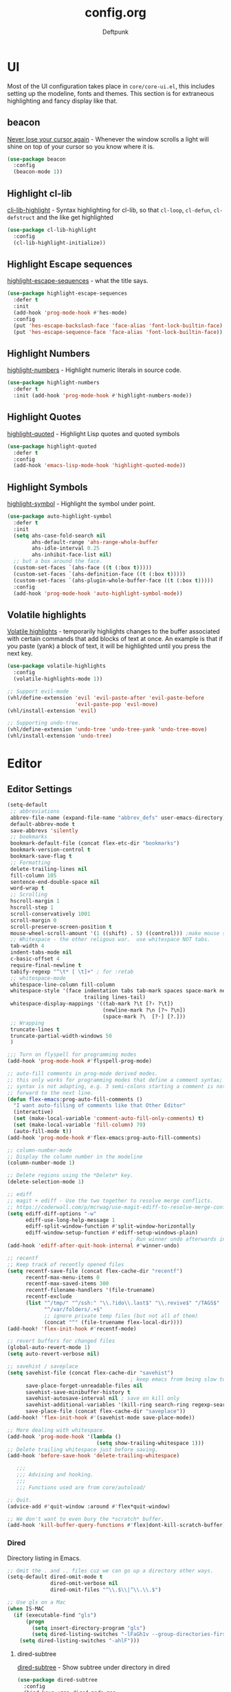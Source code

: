 #+TITLE: config.org
#+AUTHOR: Deftpunk
#+STARTUP: content
#+OPTIONS: toc:4 :num:nil ^:nil
* UI

Most of the UI configuration takes place in =core/core-ui.el=, this includes setting up the
modeline, fonts and themes.  This section is for extraneous highlighting and fancy display
like that.

** beacon

[[https://github.com/Malabarba/beacon][Never lose your cursor again]] - Whenever the window scrolls a light will shine
on top of your cursor so you know where it is.

#+begin_src emacs-lisp :name beacon
  (use-package beacon
    :config
    (beacon-mode 1))
#+end_src

** Highlight cl-lib

[[https://github.com/skeeto/cl-lib-highlight][cli-lib-highlight]] - Syntax highlighting for cl-lib, so that =cl-loop=,
=cl-defun=, =cl-defstruct= and the like get highlighted

#+BEGIN_SRC emacs-lisp :name cl-lib-highlight
  (use-package cl-lib-highlight
    :config
    (cl-lib-highlight-initialize))
#+END_SRC

** Highlight Escape sequences

[[https://github.com/dgutov/highlight-escape-sequences/blob/master/highlight-escape-sequences.el][highlight-escape-sequences]] - what the title says.

#+begin_src emacs-lisp :name highlight-escape
  (use-package highlight-escape-sequences
    :defer t
    :init
    (add-hook 'prog-mode-hook #'hes-mode)
    :config
    (put 'hes-escape-backslash-face 'face-alias 'font-lock-builtin-face)
    (put 'hes-escape-sequence-face 'face-alias 'font-lock-builtin-face))
#+end_src

** Highlight Numbers

[[https://github.com/Fanael/highlight-numbers][highlight-numbers]] - Highlight numeric literals in source code.

#+begin_src emacs-lisp :name highlight-numbers
  (use-package highlight-numbers
    :defer t
    :init (add-hook 'prog-mode-hook #'highlight-numbers-mode))
#+end_src

** Highlight Quotes

[[https://github.com/Fanael/highlight-quoted][highlight-quoted]] - Highlight Lisp quotes and quoted symbols

#+begin_src emacs-lisp :name highlight-quoted
  (use-package highlight-quoted
    :defer t
    :config
    (add-hook 'emacs-lisp-mode-hook 'highlight-quoted-mode))
#+end_src

** Highlight Symbols

[[https://github.com/gennad/auto-highlight-symbol][highlight-symbol]] - Highlight the symbol under point.

#+begin_src emacs-lisp :name highlight-symbol
    (use-package auto-highlight-symbol
      :defer t
      :init
      (setq ahs-case-fold-search nil
            ahs-default-range 'ahs-range-whole-buffer
            ahs-idle-interval 0.25
            ahs-inhibit-face-list nil)
      ;; but a box around the face.
      (custom-set-faces `(ahs-face ((t (:box t)))))
      (custom-set-faces `(ahs-definition-face ((t (:box t)))))
      (custom-set-faces `(ahs-plugin-whole-buffer-face ((t (:box t)))))
      :config
      (add-hook 'prog-mode-hook 'auto-highlight-symbol-mode))
#+end_src

** Volatile highlights

[[https://www.emacswiki.org/emacs/VolatileHighlights][Volatile highlights]] - temporarily highlights changes to the buffer associated with certain commands that
add blocks of text at once. An example is that if you paste (yank) a block of text, it will be
highlighted until you press the next key.

#+begin_src emacs-lisp :naame volatile-highlights
  (use-package volatile-highlights
    :config
    (volatile-highlights-mode 1))

  ;; Support evil-mode
  (vhl/define-extension 'evil 'evil-paste-after 'evil-paste-before
                        'evil-paste-pop 'evil-move)
  (vhl/install-extension 'evil)

  ;; Supporting undo-tree.
  (vhl/define-extension 'undo-tree 'undo-tree-yank 'undo-tree-move)
  (vhl/install-extension 'undo-tree)
#+end_src

* Editor
** Editor Settings

#+BEGIN_SRC emacs-lisp :name EditorSettings
  (setq-default
   ;; abbreviations
   abbrev-file-name (expand-file-name "abbrev_defs" user-emacs-directory)
   default-abbrev-mode t
   save-abbrevs 'silently
   ;; bookmarks
   bookmark-default-file (concat flex-etc-dir "bookmarks")
   bookmark-version-control t
   bookmark-save-flag t
   ;; Formatting
   delete-trailing-lines nil
   fill-column 105
   sentence-end-double-space nil
   word-wrap t
   ;; Scrolling
   hscroll-margin 1
   hscroll-step 1
   scroll-conservatively 1001
   scroll-margin 0
   scroll-preserve-screen-position t
   mouse-wheel-scroll-amount '(1 ((shift) . 5) ((control))) ;make mouse scrolling smooth
   ;; Whitespace - the other religous war.  use whitespace NOT tabs.
   tab-width 4
   indent-tabs-mode nil
   c-basic-offset 4
   require-final-newline t
   tabify-regexp "^\t* [ \t]+" ; for :retab
   ;; whitespace-mode
   whitespace-line-column fill-column
   whitespace-style '(face indentation tabs tab-mark spaces space-mark newline newline-mark
                           trailing lines-tail)
   whitespace-display-mappings '((tab-mark ?\t [?› ?\t])
                                 (newline-mark ?\n [?¬ ?\n])
                                 (space-mark ?\  [?·] [?.]))
   ;; Wrapping
   truncate-lines t
   truncate-partial-width-windows 50
   )

  ;;; Turn on flyspell for programming modes
  (add-hook 'prog-mode-hook #'flyspell-prog-mode)

  ;; auto-fill comments in prog-mode derived modes.
  ;; this only works for programming modes that define a comment syntax; the
  ;; syntax is not adapting, e.g. 3 semi-colons starting a comment is not carried
  ;; forward to the next line.
  (defun flex-emacs:prog-auto-fill-comments ()
    "I want auto-filling of comments like that Other Editor"
    (interactive)
    (set (make-local-variable 'comment-auto-fill-only-comments) t)
    (set (make-local-variable 'fill-column) 79)
    (auto-fill-mode t))
  (add-hook 'prog-mode-hook #'flex-emacs:prog-auto-fill-comments)

  ;; column-number-mode
  ;; Display the column number in the modeline
  (column-number-mode 1)

  ;; Delete regions using the *Delete* key.
  (delete-selection-mode 1)

  ;; ediff
  ;; magit + ediff - Use the two together to resolve merge conflicts.
  ;; https://coderwall.com/p/mcrwag/use-magit-ediff-to-resolve-merge-conflicts
  (setq ediff-diff-options "-w"
        ediff-use-long-help-message 1
        ediff-split-window-function #'split-window-horizontally
        ediff-window-setup-function #'ediff-setup-windows-plain)
                                          ; Run winner undo afterwards in an attempt to get back to some "sane" window layout.
  (add-hook 'ediff-after-quit-hook-internal #'winner-undo)

  ;; recentf
  ;; Keep track of recently opened files
  (setq recentf-save-file (concat flex-cache-dir "recentf")
        recentf-max-menu-items 0
        recentf-max-saved-items 300
        recentf-filename-handlers '(file-truename)
        recentf-exclude
        (list "^/tmp/" "^/ssh:" "\\.?ido\\.last$" "\\.revive$" "/TAGS$"
              "^/var/folders/.+$"
              ;; ignore private temp files (but not all of them)
              (concat "^" (file-truename flex-local-dir))))
  (add-hook! 'flex-init-hook #'recentf-mode)

  ;; revert buffers for changed files
  (global-auto-revert-mode 1)
  (setq auto-revert-verbose nil)

  ;; savehist / saveplace
  (setq savehist-file (concat flex-cache-dir "savehist")
                                          ; keep emacs from being slow to exit after enabling saveplace.
        save-place-forget-unreadable-files nil
        savehist-save-minibuffer-history t
        savehist-autosave-interval nil ; save on kill only
        savehist-additional-variables '(kill-ring search-ring regexp-search-ring)
        save-place-file (concat flex-cache-dir "saveplace"))
  (add-hook! 'flex-init-hook #'(savehist-mode save-place-mode))

  ;; More dealing with whitespace.
  (add-hook 'prog-mode-hook '(lambda ()
                               (setq show-trailing-whitespace 1)))
  ;; Delete trailing whitespace just before saving.
  (add-hook 'before-save-hook 'delete-trailing-whitespace)

     ;;;
     ;;; Advising and hooking.
     ;;;
     ;;; Functions used are from core/autoload/

  ;; Quit.
  (advice-add #'quit-window :around #'flex*quit-window)

  ;; We don't want to even bury the *scratch* buffer.
  (add-hook 'kill-buffer-query-functions #'flex|dont-kill-scratch-buffer)

#+END_SRC

*** Dired

Directory listing in Emacs.

#+begin_src emacs-lisp :name Dired
  ;; Omit the . and .. files cuz we can go up a directory other ways.
  (setq-default dired-omit-mode t
                dired-omit-verbose nil
                dired-omit-files "^\\.$\\|^\\.\\.$")

  ;; Use gls on a Mac
  (when IS-MAC
    (if (executable-find "gls")
        (progn
          (setq insert-directory-program "gls")
          (setq dired-listing-switches "-lFaGh1v --group-directories-first"))
      (setq dired-listing-switches "-ahlF")))
#+end_src

**** dired-subtree

[[https://github.com/Fuco1/dired-hacks#dired-subtree][dired-subtree]] - Show subtree under directory in dired

#+begin_src emacs-lisp :name dired-subtree
(use-package dired-subtree
  :config
  (bind-keys :map dired-mode-map
             ("i" . dired-subtree-insert)
             (";" . dired-subtree-remove)))
#+end_src

**** WDired

Writeable Dired - Edit a Dired buffer just like any other bother using a binding.

Mastering Emacs has a good article on its configuration and usage - [[https://masteringemacs.org/article/wdired-editable-dired-buffers][WDired]]

#+begin_src emacs-lisp :name wdired
  (use-package wdired
    :init
    (setq wdired-allow-to-change-permissions t
          wdired-use-interactive-rename t
          wdired-confirm-overwrite t
          wdired-use-dired-vertical-movement t))
#+end_src

**** peep-dired

[[https://github.com/asok/peep-dired][peep-dired]] - Preview files from dired.

#+begin_src emacs-lisp :name peep-dired
  (use-package peep-dired
    :ensure t
    :defer t
    :bind (:map dired-mode-map
                ("P" . peep-dired))
    :init
    (setq peep-dired-cleanup-on-disable t
          peep-dired-cleanup-eagerly t
          peep-dired-enable-on-directories t
          peep-dired-ignored-extensions '("mkv" "iso" "mp4" "pyc")))
#+end_src

*** Shells & Terminals

    Another possible fix for term/zsh problems if they occur - https://stackoverflow.com/questions/8918910/weird-character-zsh-in-emacs-terminal
    Found a fix for the term+zsh problem - https://www.reddit.com/r/emacs/comments/5p3njk/help_terminal_zsh_control_characters_in_prompt/

#+BEGIN_SRC emacs-lisp :name terminals
  (use-package ansi-color
    :commands ansi-color-for-comint-mode-on
    :init
    (progn
      (setq comint-scroll-to-bottom-on-input t
            comint-scroll-to-bottom-on-output t
            comint-scroll-show-maximum-output t
            comint-completion-autolist t
            comint-input-ignoredups t
            comint-completion-addsuffix t
            comint-promp-read-only nil
            comint-completion-recexact nil
            comint-buffer-maximum-size 100000
            comint-input-ring-size 5000
            term-default-bg-color "#080808"
            term-default-fg-color "#00ff00"
            comint-get-old-input (lambda () "")))
    :config
    (progn
      (add-hook 'term-mode-hook
            #'(lambda ()
            (yas-minor-mode -1)  ; interferes w/ Tab
            ;(autopair-mode -1)   ; interferes w/ Return
            (setq term-mode-buffer-maximum-size 10000
              show-trailing-whitespace nil)))

      (use-package multi-term
        :ensure multi-term
        :init
        (progn
      (add-hook 'term-mode-hook
            (lambda ()
              (yas-minor-mode -1)
              ;(autopair-mode -1)
              (setq term-buffer-maximum-size 10000
                show-trailing-whitespace nil)))
      (setq multi-term-program "/bin/bash"
            multi-term-switch-after-close nil
            term-bind-key-alist '(("C-c C-c" . term-interrupt-subjob)
                      ("M-p" . previous-line)
                      ("M-n" . next-line)
                      ("C-s" . isearch-forward)
                      ("C-r" . term-send-reverse-search-history)
                      ("C-m" . term-send-raw)
                      ("M-f" . term-send-forward-word)
                      ("M-b" . term-send-backward-word)
                      ("M-o" . term-send-backspace)
                      ([backspace] . term-send-backspace)
                      ("<RETURN>" . term-send-raw)
                      ([del] . term-send-del)
                      ("C-d" . term-send-eof)
                      ([home] . term-send-home)
                      ("C-a" . term-send-home)
                      ([end] . term-send-end)
                      ("C-e" . term-send-end)
                      ("M-h" . windmove-left)
                      ("M-j" . windmove-down)
                      ("M-k" . windmove-up)
                      ("M-l" . windmove-right)
                      ("M-x" . execute-extended-command)
                      ("C-p" . term-send-up)
                      ("C-n" . term-send-down)
                      ("M-M" . term-send-forward-kill-word)
                      ("C-w" . term-send-backward-kill-word)
                      ("M-r" . term-send-reverse-search-history)
                      ("M-," . term-send-input)
                      ("M-." . comint-dynamic-complete)))))))
#+END_SRC

** Editor Modes

Things from the intertubes that improve upon Emacs the editor, e.g. completion, navigation, etc.

*** ace-link

[[https://github.com/abo-abo/ace-link][ace-link]] - Select a link to jump to in Info, help, woman, org or eww modes

#+begin_src emacs-lisp :name ace-link
  (use-package ace-link
    :commands (ace-link-help ace-link-org ace-link-setup-default)
    :init (ace-link-setup-default))
#+end_src

*** ace-window

[[https://github.com/abo-abo/ace-window][ace-window]] - Selecting a window to switch to

#+begin_src emacs-lisp :name ace-window
(use-package ace-window
  :config
  (setq aw-keys '(?a ?s ?d ?f ?j ?k ?l)
	aw-leading-char-style 'path)
  (set-face-attribute 'aw-leading-char-face nil :height 3.0))
#+end_src

*** aggressive-indent-mode

[[https://github.com/Malabarba/aggressive-indent-mode][aggressive-indent-mode]] - keep your code nicely aligned while you type.

#+begin_src emacs-lisp :name aggressive-indent-mode
    (use-package aggressive-indent
      :config
      (add-hook! 'prog-mode-hook #'aggressive-indent-mode))
#+end_src

*** bookmarks+

#+begin_src emacs-lisp :name bookmarks
  (use-package bookmark+
    :defer t
    :load-path "emacswikilibs/bookmark-plus/")
#+end_src

*** Counsel, Avy, Ivy, Swiper

[[https://github.com/abo-abo/swiper][avy, ivy, counsel and swiper]] - avy, ivy, counsel and swiper from the great abo-abo,
who also came up with hydra.

- Ivy, a generic completion mechanism for Emacs.
- Counsel, a collection of Ivy-enhanced versions of common Emacs commands.
- Swiper, an Ivy-enhanced alternative to isearch.

Turning on counsel-mode to see remaps of Emacs commands
- https://github.com/abo-abo/swiper#user-content-counsel

#+BEGIN_SRC emacs-lisp :name counsel-swiper
  (use-package avy
    :commands (avy-goto-char-2 avy-goto-line)
    :config
    (setq avy-all-windows nil
          avy-background t))

  (use-package counsel
    :commands counsel-mode
    :bind (:map ivy-minibuffer-map
                ([escape] . minibuffer-keyboard-quit))
    :init
    (setq counsel-rg-base-command
          "rg -i -M 120 --no-heading --line-number --color never %s .")
    :config
    (counsel-mode 1)
  )

  (load "counsel-autoloads" nil nil) ; we really want everything available.

  (use-package swiper
    :commands (swiper)
    :bind (:map ivy-minibuffer-map
                ("C-w" . ivy-backward-kill-word)
                ("C-y" . ivy-yank-word)
                ([escape] . minibuffer-keyboard-quit))
    :init
    (setq ivy-wrap t     ; make ivy-next-line & ivy-previous-line cycle around.
          ivy-height 25  ; make the minibuffer just a little taller.
          ivy-use-virtual-buffers t
          ivy-count-format "%d/%d"
          )
    :config
    (ivy-mode 1))

  (use-package ivy-rich
    :ensure t
    :after (ivy)
    :init
    (setq ivy-rich-path-style 'abbrev
          ivy-virtual-abbreviate 'full)
    :config (ivy-rich-mode 1))
#+END_SRC

*** easy-kill

[[https://github.com/leoliu/easy-kill][easy-kill]] kill or mark things easily

#+BEGIN_SRC emacs-lisp :name easy-kill
(use-package easy-kill
  :defer t)
#+END_SRC

*** expand-region

#+BEGIN_SRC emacs-lisp :name expand-region
(use-package expand-region
  :commands (er/expand-region er/contract-region er/mark-symbol er/mark-word))
#+END_SRC

*** goto-chg

[[https://github.com/emacs-evil/goto-chg][goto-chg]] - Go to the last change in the buffer.

#+begin_src emacs-lisp :name goto-chg
(use-package goto-chg)
#+end_src

*** Helm

#+BEGIN_SRC emacs-lisp :name Helm
(use-package helm
  :commands (helm-mini helm-M-x)
    :bind (:map helm-map
              ([escape] . helm-keyboard-quit))
  :init
  (setq helm-idle-delay                        1.0    ; Update fast sources immediately (doesn't).
        helm-input-idle-delay                  0.01   ; This actually updates things reeeelatively quickly.
        helm-quick-update                      t
        helm-M-x-requires-pattern              nil
        helm-candidate-number-limit            99     ; Setting this above 100 will slow down fuzzy matching
        helm-autoresize-max-height             45     ; Set the max window height to 45% of current frame.
        helm-mode-fuzzy-match                  t      ; Turn on fuzzy matching for buffers, semantic, recentf
        helm-completion-in-region-fuzzy-match  t      ; Completion, imenu, apropos, M-x
        helm-buffer-skip-remote-checking       t      ; Ignore checking if file exists on remote files, ie. Tramp
        helm-tramp-verbose                     6      ; See Tramp messages in helm
        helm-ff-skip-boring-files              t)
  :config
  (load "helm-autoloads" nil t)
  (add-hook 'flex-init-hook #'helm-mode)

  ;; helm is too heavy for find-file-at-point
  (after! helm-mode
    (add-to-list 'helm-completing-read-handlers-alist '(find-file-at-point . nil)))
  )


#+END_SRC

*** Help Mode Helpers

Some packages and utilities to help with Help Mode

# TODO: fix the keybindings in this section.

**** finder

Adds a neat way to look at just the Commentary section - http://irreal.org/blog/?p=6248

#+begin_src emacs-lisp :name finder
  (use-package finder
    :bind (
           :map help-mode-map
           ("C-c" . finder-commentary)
           ("C-l" . find-library)))
#+end_src

**** help+

[[https://www.emacswiki.org/emacs/help+.el][help+]]

The following bindings are made here:

   `C-h u'      `manual-entry'
   `C-h C-a'    `apropos'
   `C-h C-l'    `locate-library'
   `C-h RET'    `help-on-click/key'
   `C-h M-a'    `apropos-documentation'
   `C-h M-o'    `pop-to-help-toggle'
   `C-h C-M-a'  `tags-apropos'
   [mouse-1]    `mouse-help-on-click' (non-mode-line)
   [mouse-1]    `mouse-help-on-mode-line-click' (mode-line)

#+begin_src emacs-lisp :name help-plus
  (use-package help+
    :load-path "emacswikilibs/help-plus/")
#+end_src

**** help-fns

[[https://www.emacswiki.org/emacs/help-fns+.el][help-fns]]

Keys bound here:

   `C-h B'      `describe-buffer'
   `C-h c'      `describe-command'     (replaces `describe-key-briefly')
   `C-h o'      `describe-option'
   `C-h C-c'    `describe-key-briefly' (replaces `C-h c')
   `C-h C-o'    `describe-option-of-type'
   `C-h M-c'    `describe-copying'     (replaces `C-h C-c')
   `C-h M-f'    `describe-file'
   `C-h M-k'    `describe-keymap'
   `C-h M-l'    `find-function-on-key'

#+BEGIN_SRC emacs-lisp :name help-fns
(use-package help-fns+
  :load-path "emacswikilibs/help-fns-plus/")
#+END_SRC

*** hl-todo

[[https://github.com/tarsius/hl-todo][hl-todo]] - Highlight TODO and similar keywords in comments and strings.
By default it is only active in modes that derive from prog-mode.  It is a
dependency for =magit-hl-todos= which toggles in =magit-status=.

#+BEGIN_SRC emacs-lisp :name hl-todo
(use-package hl-todo)
(add-hook 'prog-mode-hook 'hl-todo-mode)
#+END_SRC

*** list-environment

[[https://github.com/dgtized/list-environment.el][list-environment]] - List out the current environment variables.  You can also
modify them in the *Process Environment* buffer.  =M-x list-environment=

#+begin_src emacs-lisp :name list-environment
  (use-package list-environment
    :defer t)
#+end_src

*** move-text

[[https://github.com/emacsfodder/move-text][move-text]] - Move region or current line up or down.

#+BEGIN_SRC emacs-lisp :name move-text
(use-package move-text
  :commands (move-text-up move-text-down))
#+END_SRC

*** neotree

#+BEGIN_SRC emacs-lisp :name neotree
  (use-package neotree)
#+END_SRC

*** Persistent Scratch
[[https://github.com/Fanael/persistent-scratch][
persistent-scratch]] is an Emacs package that preserves the state of scratch buffers across
Emacs sessions by saving the state to and restoring it from a file.

#+begin_src emacs-lisp :name persistent-scratch
(use-package persistent-scratch
  :commands (persistent-scratch-setup-default)
  :init
  ;;(setq initial-major-mode 'emacs-lisp-mode)
  (setq persistent-scratch-save-file (expand-file-name "persistent-scratch" flex-etc-dir))
  :config
  (persistent-scratch-setup-default))
#+end_src

*** Projectile

[[https://github.com/bbatsov/projectile][Projectile]] for sane project management.

#+begin_src emacs-lisp :name Projectile
  (use-package projectile
    :defer t
    :commands (projectile-mode projectile-project-root)
    :init
    ;; Move cache files to .local
    (setq projectile-cache-file (expand-file-name "projectile.cache" flex-cache-dir)
          projectile-known-projects-file (expand-file-name "projectile-bookmarks.eld" flex-cache-dir))
    (add-hook 'after-init-hook 'projectile-mode)
    :config
    (setq projectile-globally-ignored-file-suffixes '("*.pyc"  "*.class"))
    (setq projectile-completion-system 'ivy
          projectile-enable-caching t
          projectile-use-git-grep t
          ;; projectile-indexing-method 'native
          projectile-remember-window-configs t
          projectile-switch-project-action 'projectile-find-file)
    (add-to-list 'projectile-globally-ignored-files ".DS_Store")
    (add-to-list 'projectile-globally-ignored-files "*.i")
    (setq projectile-globally-ignored-directories
          (append projectile-globally-ignored-directories '(".git"
                                                            ".hg"
                                                            ".cache"
                                                            "__pycache__"
                                                            ".mypy_cache"
                                                            "elpa")))
    )
#+end_src

    :defer t
**** counsel-projectile

[[https://github.com/ericdanan/counsel-projectile][counsel-projectile]]

#+BEGIN_SRC emacs-lisp :name counsel-projectile
  (use-package counsel-projectile
    )
#+END_SRC

*** Quickrun

[[https://github.com/syohex/emacs-quickrun][Quickrun]] - Run command quickly. This packages is inspired quickrun.vim

#+begin_src emacs-lisp :name quickrun
  (use-package quickrun
    :commands (quickrun
               quickrun-region
               quickrun-with-arg
               quickrun-shell
               quickrun-compile-only
               quickrun-replace-region))
#+end_src

*** Rainbow Delimiters

[[https://github.com/Fanael/rainbow-delimiters][rainbow-delimiters]] - rainbow parenthesis

#+begin_src emacs-lisp :name rainbow-delimiters
  (use-package rainbow-delimiters
    :config
    (add-hook 'prog-mode-hook #'rainbow-delimiters-mode))
#+end_src

*** Rainbow mode

[[https://julien.danjou.info/projects/emacs-packages][rainbow-mode]] - Show hex codes as their actual color.

#+begin_src emacs-lisp :name rainbow-mode
  (use-package rainbow-mode
    :defer t
    :commands rainbow-turn-on
    :init
    (add-hook 'prog-mode-hook 'rainbow-turn-on)
    :config
    (setq rainbow-x-colors nil))
#+end_src

*** Smartparens

[[https://github.com/Fuco1/smartparens][smartparens]] - deals with parens pairs and tries to be smart about it.

A [[https://ebzzry.github.io/emacs-pairs.html][great article]] showing how to use it effectively, extensive documentation
in the [[https://github.com/Fuco1/smartparens/wiki][wiki]] and a [[https://www.reddit.com/r/emacs/comments/38k1j5/paredit_smartparens_autopair/][reddit article]] with comparisons to autopair, paredit & lispy.

#+BEGIN_SRC emacs-lisp :name smartparens
(use-package smartparens
  :hook (flex-init . smartparens-global-mode)
  :config
  (require 'smartparens-config)

  (setq sp-autowrap-region nil ; let evil-surround handle this
        sp-highlight-pair-overlay nil
        sp-cancel-autoskip-on-backward-movement nil
        sp-show-pair-delay 0
        sp-max-pair-length 3)

  ;; disable smartparens in evil-mode's replace state (they conflict)
  (add-hook 'evil-replace-state-entry-hook #'turn-off-smartparens-mode)
  (add-hook 'evil-replace-state-exit-hook  #'turn-on-smartparens-mode)

  (sp-local-pair '(xml-mode nxml-mode php-mode) "<!--" "-->"
                 :post-handlers '(("| " "SPC"))))
#+END_SRC

*** Super Save

[[https://github.com/bbatsov/super-save][super-save]] - An auto-saving library.
https://emacsredux.com/blog/2018/09/29/super-save-0-dot-3/

#+BEGIN_SRC emacs-lisp :name super-save
(use-package super-save
  :commands (super-save-mode super-save-triggers super-save-hook-triggers)
  :init
  (setq super-save-remote-files nil)
  :config
  (add-to-list 'super-save-triggers 'ace-window)
  (add-to-list 'super-save-hook-triggers 'find-file-hook)
  (super-save-mode +1))
#+END_SRC

*** Undo Tree

[[https://www.emacswiki.org/emacs/UndoTree][Undo Tree]] - Make undo something more like the undo/redo you get in other
editors.  There is also =undo-tree-visualize= that allows you to visually
walk through the changes that you have made.

There are a couple of bugs because of changes(?) in Emacs 26.x :
https://old.reddit.com/r/emacs/comments/85t95p/undo_tree_unrecognized_entry_in_undo_list/
https://www.reddit.com/r/emacs/comments/9zxnvm/undotreevisualize_super_slow/

#+begin_src emacs-lisp :name undo-tree
(use-package undo-tree
  :commands (undo-tree-redo)
  :init
  (setq undo-tree-enable-undo-in-region nil)
  :config
  (add-hook 'flex-init-hook #'global-undo-tree-mode)
  ;; persistent undo history is known to cause undo history corruption, which
  ;; can be very destructive! So disable it!
  (setq undo-tree-auto-save-history nil
	    undo-tree-visualizer-timestamps t
	    undo-tree-visualizer-diff t
        undo-tree-history-directory-alist
        (list (cons "." (concat flex-cache-dir "undo-tree-hist/")))))
#+end_src

*** Unfill

[[https://github.com/purcell/unfill][unfill]] Providing the inverse of =fill-paragraph= and =fill-region=

#+BEGIN_SRC emacs-lisp :name unfill
  (use-package unfill
    :bind ([remap fill-paragraph] . unfill-toggle))
#+END_SRC
*** vimish folds

https://github.com/mrkkrp/vimish-fold Vim-like text folding for Emacs.

This is a package to perform text folding like in Vim. It has the following features:

  - folding of active regions;
  - good visual feedback: it's obvious which part of text is folded;
  - persistence by default: when you kill a buffer your folds don't disappear;
  - persistence scales well, you can work on hundreds of files with lots of folds
    without adverse effects;
  - it does not break indentation;
  - folds can be toggled from folded state to unfolded and back very easily;
  - quick navigation between existing folds;
  - you can use mouse to unfold folds (good for beginners and not only for them);
  - for fans of the avy package: you can use avy to fold text with minimal
    number of key strokes!

    #+BEGIN_SRC emacs-lisp :name vimish-fold
      (use-package vimish-fold
        :commands vimish-fold-global-mode
        :defer 1
        :bind
        (:map vimish-fold-folded-keymap ("<tab>" . vimish-fold-unfold)
              :map vimish-fold-unfolded-keymap ("<tab>" . vimish-fold-refold))
        :init
        (setq-default vimish-fold-dir (expand-file-name ".vimish-fold/" flex-local-dir))
        (vimish-fold-global-mode 1)
        :config
        (setq-default vimish-fold-header-width 79))
    #+END_SRC

*** wgrep

[[https://github.com/mhayashi1120/Emacs-wgrep][wgrep]] - Allows you to edit a grep buffer and apply those changes to the file buffer.

# TODO: Is this handled properly by =evil-collections?=

Usage:
You can edit the text in the *grep* buffer after typing `C-c C-p`.
After that the changed text is highlighted.
The following keybindings are defined:

- `C-c C-e`: Apply the changes to file buffers.
- `C-c C-u`: All changes are unmarked and ignored.
- `C-c C-d`: Mark as delete to current line (including newline).
- `C-c C-r`: Remove the changes in the region (these changes are not applied to the files. Of course, the remaining changes can still be applied to the files.)
- `C-c C-p`: Toggle read-only area.
- `C-c C-k`: Discard all changes and exit.
- `C-x C-q`: Exit wgrep mode.

To save all buffers that wgrep has changed, run

    M-x wgrep-save-all-buffers

To save buffer automatically when `wgrep-finish-edit'.

    (setq wgrep-auto-save-buffer t)

You can change the default key binding to switch to wgrep.

    (setq wgrep-enable-key "r")

To apply all changes wheather or not buffer is read-only.

    (setq wgrep-change-readonly-file t)

#+BEGIN_SRC emacs-lisp :name wgrep
(use-package wgrep
  :commands (wgrep-setup wgrep-change-to-wgrep-mode)
  :config (setq wgrep-auto-save-buffer t))
#+END_SRC

*** zzz-to-char

[[https://github.com/mrkkrp/zzz-to-char][zzz-to-char]] - Fancy replacement for zap-to-char in Emacs.  Allows you to
quickly select the exact char you want to zap to.

#+begin_src emacs-lisp :name zzz-to-char
(use-package zzz-to-char
  :init (setq zzz-to-char-reach 120))
#+end_src

* Evil

There are a couple of in spacemacs & doom-emacs

** Evil Mode settings

Basic settings and configuration for evil-mode.  Keybindings and mappings are
done in the =Keybindings= section at the end of this file.

#+BEGIN_SRC emacs-lisp :name evil-mode
(use-package evil
  :commands evil-mode
  :init
  (setq evil-default-state      'normal
        evil-want-C-u-scroll    t
        evil-want-C-w-delete    t
        evil-esc-delay          0
        evil-want-Y-yank-to-eol t
        evil-shift-width        4
        evil-want-integration   t
        evil-want-keybinding    nil  ; this is for evil-collection
        evil-want-C-i-jump      t)
  (setq-default evil-symbol-word-search 1)

  (evil-mode 1)
  :config

  ;; https://emacs.stackexchange.com/questions/14940/emacs-doesnt-paste-in-evils-visual-mode-with-every-os-clipboard/15054#15054
  ;; Imagine the following scenario.  One wants to paste some previously copied
  ;; (from application other than Emacs) text to the system's clipboard in place
  ;; of some contiguous block of text in a buffer.  Hence, one switches to
  ;; `evil-visual-state' and selects the corresponding block of text to be
  ;; replaced.  However, one either pastes some (previously killed) text from
  ;; `kill-ring' or (if `kill-ring' is empty) receives the error: "Kill ring is
  ;; empty"; see `evil-visual-paste' and `current-kill' respectively.  The
  ;; reason why `current-kill' does not return the desired text from the
  ;; system's clipboard is because `evil-visual-update-x-selection' is being run
  ;; by `evil-visual-pre-command' before `evil-visual-paste'.  That is
  ;; `x-select-text' is being run (by `evil-visual-update-x-selection') before
  ;; `evil-visual-paste'.  As a result, `x-select-text' copies the selected
  ;; block of text to the system's clipboard as long as
  ;; `x-select-enable-clipboard' is non-nil (and in this scenario we assume that
  ;; it is).  According to the documentation of `interprogram-paste-function',
  ;; it should not return the text from the system's clipboard if it was last
  ;; provided by Emacs (e.g. with `x-select-text').  Thus, one ends up with the
  ;; problem described above.  To solve it, simply make
  ;; `evil-visual-update-x-selection' do nothing:
  (fset 'evil-visual-update-x-selection 'ignore)

  ;; More Esc quits
  (define-key evil-normal-state-map [escape] 'keyboard-quit)
  (define-key evil-visual-state-map [escape] 'keyboard-quit)
  (define-key evil-insert-state-map [escape] 'evil-normal-state)
  (global-set-key [escape] 'evil-exit-emacs-state)
  )
#+END_SRC

** Evil Collection

[[https://github.com/emacs-evil/evil-collection][evil-collection]] - A community derived collection of evil-mode bindings for modes/parts of
Emacs that evil does not cover by default.

#+BEGIN_SRC emacs-lisp :name evil-collection
(use-package evil-collection
  :after evil
  :init
  (setq evil-collection-company-use-tng nil)
  :config
  (evil-collection-init))
#+END_SRC

** Evil Commentary

[[https://github.com/linktohack/evil-commentary][evil-commentary]] - A port of [[https://github.com/tpope/vim-commentary][vim-commentary]] by tpope

- =gcc= comments out a line (takes a count)
- =gc= comments out the target of a motion,
  e.g. =gcap= to comment out a paragraph (normal state)
  and =gc= to comment out the selection (visual state).

#+BEGIN_SRC emacs-lisp :name evil-commentary
  (use-package evil-commentary
    :config
    (evil-commentary-mode))
#+END_SRC

** Evil Magit

[[https://github.com/redguardtoo/evil-nerd-commenter][evil-magit]] - Help Evil & Magit play well together

#+BEGIN_SRC emacs-lisp :name evil-magit
(use-package evil-magit)
#+END_SRC

** Evil Numbers

http://github.com/cofi/evil-numbers
Increment/Decrement numbers in normal & visual modes.

#+BEGIN_SRC emacs-lisp :name evil-numbers
  (use-package evil-numbers
    :defer t
    :config
    (define-key evil-normal-state-map (kbd "C-c +") 'evil-numbers/inc-at-pt)
    (define-key evil-visual-state-map (kbd "C-c +") 'evil-numbers/inc-at-pt)

    (define-key evil-normal-state-map (kbd "C-c -") 'evil-numbers/dec-at-pt)
    (define-key evil-visual-state-map (kbd "C-c -") 'evil-numbers/dec-at-pt))
#+END_SRC

** Evil Surround

Package emulates surround.vim by Tpope.
https://github.com/emacs-evil/evil-surround

#+BEGIN_SRC emacs-lisp :name evil-surround
(use-package evil-surround
  :config
  (global-evil-surround-mode 1))
#+END_SRC

* Org mode

The manual: [[http://orgmode.org/manual/index.html][Org Manual]]

[[http://orgmode.org/manual/Easy-templates.html#Easy-templates][Easy templates:]]

<s <TAB> expands/completes the 'src' block
<e <TAB> -> example block
<q <TAB> -> quote
<v <TAB> -> verse; renders block quotes and newline breaks

Possibilities for adding unicode characters:
http://heikkil.github.io/blog/2015/03/22/hydra-for-unicode-input-in-emacs/
http://thewanderingcoder.com/2015/03/emacs-org-mode-styling-non-smart-quotes-zero-width-space-and-tex-input-method/

Markup:

http://ergoemacs.org/emacs/emacs_org_markup.

** library of functions for Org mode

ODO: Change the size or the screenshot before pasting it in.

+begin_src emacs-lisp :name deftmacs-org-functions
 ;; Modified from -> http://stackoverflow.com/a/31868530
 (defun defmacs::org-paste-screenshot ()
   "Paste the screenshot previously taken by the OS."
   (interactive)
   (org-display-inline-images)
   (setq filename
         (concat
          (make-temp-name
           (concat (file-name-nondirectory (buffer-file-name))
                   "_imgs/"
                   (format-time-string "%Y%m%d_%H%M%S_")) ) ".png"))
   (unless (file-exists-p (file-name-directory filename))
     (make-directory (file-name-directory filename)))
                                         ; take screenshot
   (if (eq system-type 'darwin)
       (call-process "pngpaste" nil nil nil filename))
                                         ;(call-process "screencapture" nil nil nil "-i" filename))
   (if (eq system-type 'gnu/linux)
       (call-process "import" nil nil nil filename))
                                         ; insert into file if correctly taken
   (if (file-exists-p filename)
       (insert (concat "[[file:" filename "]]"))))
+end_src

** Initial configuration

+begin_src emacs-lisp :name Org mode
   (use-package org-plus-contrib
     :defer t
     :mode (("\\.org$" . org-mode))
     :init
     (setq org-startup-indented t
           org-startup-folded "showall"
           org-ellipsis "⤵"              ;; Make the outline fold more compact.
           )

     ;; Modifications to Org mode Speed Keys - from Sacha Chau
     ;; To list all of the Speed Keys, go to the begining of a header and press ?
     (defun my/org-use-speed-commands-for-headings-and-lists ()
       "Activate speed commands on list items too."
       (or (and (looking-at org-outline-regexp) (looking-back "^\**"))
           (save-excursion (and (looking-at (org-item-re)) (looking-back "^[ \t]*")))))
     (setq org-use-speed-commands 'my/org-use-speed-commands-for-headings-and-lists)

     :config
     (org-load-modules-maybe t)
     ;; Some general configuration.
     (add-hook 'org-mode-hook (lambda ()
                                 (visual-line-mode 1)  ;; soft wrap
                                 (setq fill-column 120))))
   (eval-after-load 'org-mode
     (diminish 'org-indent-mode))



 ;; Tracking TODO state changes
 ;; The ! exclamation will add a timestamp
 ;; The @ ampersand will ask for a note with time-stamp
 (setq org-todo-keywords
       '((sequence "TODO(t!)" "WORKING(w!)" "DONE(d!)" "CANCELLED(c@!)" )))
+end_src

** Tags

isplay TAGS from column 72

+begin_src emacs-lisp :name org-tags
 (setq org-tags-column -72)
+end_src

** org-bullets

[https://github.com/sabof/org-bullets][org-bullets]] - UTF-8 bullets for org-mode bullets

+begin_src emacs-lisp :name org-bullets
use-package org-bullets
 :defer t
 :init
 (add-hook 'org-mode-hook (lambda ()
                            (org-bullets-mode 1))))
+end_src

** org-capture & org-protocol

[http://christiantietze.de/posts/2018/05/emacs-org-mode-global-capture-macos/][global-capture-macos]]

+BEGIN_SRC emacs-lisp :name org-capture

setq org-modules (quote (org-protocol)))

 (setq org-capture-templates
         (quote (("t" "todo" entry (file "~/tmp/Notes/general.org")
                  "* TODO %?\n%a\n"))))
+END_SRC

** org-download

[[https://github.com/abo-abo/org-download][org-download]] - Drag/drop/download images into Org

#+begin_src emacs-lisp :name org-download
  (use-package org-download)
#+end_src

* Version Control

** browse-at-remote

[[https://github.com/rmuslimov/browse-at-remote][browse-at-remote]] Easiest way to open particular link on github/gitlab/bitbucket/stash/git.savannah.gnu.org/sourcehut
from Emacs. It supports various kind of emacs buffer, like:

- file buffer
- dired buffer
- magit-mode buffers representing code
- vc-annotate mode (use get there by pressing C-x v g by default)

#+BEGIN_SRC emacs-lisp :name browse-at-remote
  (use-package browse-at-remote)
#+END_SRC

** Magit

[[https://magit.vc/][Magit]] - The best git porcelain around.

#+BEGIN_SRC emacs-lisp :name magit
(setq vc-follow-symlinks t) ; follow symlinks

(use-package magit
  :commands (magit-status magit-blame)
  :config
  (setq  magit-log-arguments '("--graph" "--decorate" "--color")
         magit-save-repository-buffers 'dontask
         magit-revert-buffers 'silent)
  (set! :evil-state 'magit-status-mode 'emacs)
  (after! evil
    ;; Switch to emacs state only while in `magit-blame-mode', then back when
    ;; its done (since it's a minor-mode).
    (add-hook! 'magit-blame-mode-hook
      (evil-local-mode (if magit-blame-mode -1 +1)))))
#+END_SRC

** Magit Todos

https://github.com/alphapapa/magit-todos
Show TODOs in Magit status buffer for each file.


#+BEGIN_SRC emacs-lisp :name magit-todos
(use-package magit-todos
  :after magit
  :config
  (magit-todos-mode 1))
#+END_SRC

** git-gutter & git-gutter-fringe

[[https://github.com/syohex/emacs-git-gutter][git-gutter]] - Highlighting uncommited changes in the buffer.

#+BEGIN_SRC emacs-lisp :name git-gutter
(use-package git-gutter
  :commands global-git-gutter-mode
  :init
  (setq git-gutter:update-interval 0.1
        git-gutter:ask-p nil
        git-gutter:verbosity 0
        git-gutter:handled-backends '(git))

  (add-hook 'git-gutter:update-hooks 'magit-after-revert-hook)
  (add-hook 'git-gutter:update-hooks 'magit-not-reverted-hook)
  (add-hook 'git-gutter:update-hooks 'vc-checkin-hook)
  (add-hook 'git-gutter:update-hooks 'focus-in-hook)
  (add-hook 'git-gutter:update-hooks 'auto-revert-mode-hook)
  (add-hook 'git-gutter:update-hooks 'after-revert-hook)
  (global-git-gutter-mode 1))

(use-package git-gutter-fringe)
(require 'git-gutter-fringe)

;; Update git-gutter on focus (in case I was using git externally) - from hlissner's emacs config.
(add-hook 'focus-in-hook #'git-gutter:update-all-windows)

(set-face-foreground 'git-gutter-fr:modified "blue3")
(set-face-foreground 'git-gutter:modified "blue3")

;; Traverse git-gutter hunks using ivy mode.
;; http://blog.binchen.org/posts/enhance-emacs-git-gutter-with-ivy-mode.html
(require 'ivy)
(require 'git-gutter)

(defun my-reshape-git-gutter (gutter)
  "Re-shape gutter for `ivy-read'."
  (let* ((linenum-start (aref gutter 3))
         (linenum-end (aref gutter 4))
         (target-line "")
         (target-linenum 1)
         (tmp-line "")
         (max-line-length 0))
    (save-excursion
      ;; find out the longest stripped line in the gutter
      (while (<= linenum-start linenum-end)
        (goto-line linenum-start)
        (setq tmp-line (replace-regexp-in-string "^[ \t]*" ""
                                                 (buffer-substring (line-beginning-position)
                                                                   (line-end-position))))
        (when (> (length tmp-line) max-line-length)
          (setq target-linenum linenum-start)
          (setq target-line tmp-line)
          (setq max-line-length (length tmp-line)))

        (setq linenum-start (1+ linenum-start))))
    ;; build (key . linenum-start)
    (cons (format "%s %d: %s"
                  (if (eq 'deleted (aref gutter 1)) "-" "+")
                  target-linenum target-line)
          target-linenum)))

(defun my-goto-git-gutter ()
  (interactive)
  (if git-gutter:diffinfos
      (let* ((collection (mapcar 'my-reshape-git-gutter
                                 git-gutter:diffinfos)))
        (ivy-read "git-gutters:"
                  collection
                  :action (lambda (linenum)
                            (goto-line linenum))))
    (message "NO git-gutters!")))
#+END_SRC

** git-messenger

[[https://github.com/syohex/emacs-git-messenger][git-messenger]] - Provides a function that pops up the commit message of the current line.

#+BEGIN_SRC emacs-lisp :name git-messenger
(use-package git-messenger
  :init
  (setq git-messenger:show-detail t
         git-messenger:handled-backends '(git))
  :config
  (define-key git-messenger-map (kbd "m") 'git-messenger:copy-message))
#+END_SRC

** git-timemachine

[[https://github.com/pidu/git-timemachine][git-timemachine]] - Allows you to go back and forth to the revisions of a file.

#+BEGIN_SRC emacs-lisp :name git-timemachine
(use-package git-timemachine
  :commands (git-timemachine git-timemachine-toggle)
  :config
  (require 'magit-blame)
  ;; Sometimes I forget `git-timemachine' is enabled in a buffer, so instead of
  ;; showing revision details in the minibuffer, show them in
  ;; `header-line-format', which has better visibility.
  (setq git-timemachine-show-minibuffer-details nil)
  (add-hook 'git-timemachine-mode-hook #'+vcs|init-header-line)
  (advice-add #'git-timemachine-show-revision :after #'+vcs*update-header-line)

  ;; Force evil to rehash keybindings for the current state
  (add-hook 'git-timemachine-mode-hook #'evil-force-normal-state))

;; From redguardtoo - http://blog.binchen.org/posts/new-git-timemachine-ui-based-on-ivy-mode.html
(defun my-git-timemachine-show-selected-revision ()
  "Show last (current) revision of file."
  (interactive)
  (let (collection)
    (setq collection
          (mapcar (lambda (rev)
                    ;; re-shape list for the ivy-read
                    (cons (concat (substring (nth 0 rev) 0 7) "|" (nth 5 rev) "|" (nth 6 rev)) rev))
                  (git-timemachine--revisions)))
    (ivy-read "commits:"
              collection
              :action (lambda (rev)
                        (git-timemachine-show-revision rev)))))

(defun my-git-timemachine ()
  "Open git snapshot with the selected version.  Based on ivy-mode."
  (interactive)
  (unless (featurep 'git-timemachine)
    (require 'git-timemachine))
  (git-timemachine--start #'my-git-timemachine-show-selected-revision))
#+END_SRC

** gitignore-mode

[[https://github.com/magit/git-modes][gitignore-mode]] - Pull in the mode for editing .gitignore files.

#+BEGIN_SRC emacs-lisp :name gitignore-mode
(use-package gitignore-mode
  :defer t)
#+END_SRC

** git-link

[[https://github.com/sshaw/git-link][git-link]] - Create URLs for files and commits in GitHub/Bitbucket/GitLab/... repositories.

#+BEGIN_SRC emacs-lisp :name git-link
(use-package git-link
  :commands (git-link git-link-commit git-link-homepage))
#+END_SRC

* Software Development
** Software Development Utilities
*** dumb-jump

[[https://github.com/jacktasia/dumb-jump][dumb-jump]] - A "jump to definition" package for Emacs.  Works without index files, TAGS, etc.

#+BEGIN_SRC emacs-lisp :name dumb-jump
    (use-package dumb-jump
      :init
      (setq dumb-jump-force-searcher 'rg
            dumb-jump-selector 'ivy)
      :config
      (setq dumb-jump-aggressive nil))
#+END_SRC

*** flycheck

[[http://www.flycheck.org/en/latest/][flycheck]] - on the fly syntax checking

#+begin_src emacs-lisp :name flycheck
  (use-package flycheck
    :commands global-flycheck-mode
    :defer t
    :init
    (setq flycheck-standard-error-navigation      nil
          flycheck-idle-change-delay              15
          flycheck-disabled-checkers              '(tex-chktex emacs-lisp-checkdoc)
          flycheck-emacs-lisp-initialize-packages t
          flycheck-check-syntax-automatically     '(mode-enabled idle-change save))

    ;; Turn off for some modes
    ;; Turns off for *scratch* buffer.
    (setq flycheck-global-modes '(not lisp-interaction-mode org-mode))

    ;; Turn on everywhere else.
    (add-hook 'after-init-hook #'global-flycheck-mode)
    :config

    ;; (push '("^\\*Flycheck.+\\*$" :regexp t :dedicated t :position bottom :stick t :noselect t) popwin:special-display-config)
    )

  ;; so that linting and type errors don't mess with eldoc
  (use-package flycheck-pos-tip
    :defer t
    :diminish flycheck-pos-tip-mode
    :config (flycheck-pos-tip-mode))

  (use-package helm-flycheck
    :defer t)
#+end_src

*** yasnippet

I use [[https://github.com/joaotavora/yasnippet][yasnippet]] for all of my snippet needs - the [[http://joaotavora.github.io/yasnippet/][manual]].

#+begin_src emacs-lisp :name yasnippet
  (use-package yasnippet-snippets)

  (use-package yasnippet
    :commands yas-global-mode
    :mode ("/\\.emacs\\.d/snippets/" . snippet-mode)
    :init
    (setq yas-snippet-dirs '("~/.emacs.d/snippets")
          yas-verbosity 3)
    (yas-global-mode 1)
    (use-package helm-c-yasnippet))
#+end_src

**** auto-yasnippet

[[https://github.com/abo-abo/auto-yasnippet][auto-yasnippet]] - quickly create disposable snippets.

A basic example:
Suppose we want to write:

```js
count_of_red = get_total("red");
count_of_blue = get_total("blue");
count_of_green = get_total("green");
```

We write a template, using ~ to represent variables that we want to
replace:

```
count_of_~red = get_total("~red");
```

Call `aya-create` with point on this line, and the template is
converted to a value we want:

```
count_of_red = get_total("red");
```

Then call `aya-expand` and you can 'paste' additional instances of
the template. Yasnippet is active, so you can tab between
placeholders as usual.

```
count_of_red = get_total("red");
count_of_ = get_total("");
```
#+BEGIN_SRC emacs-lisp :name auto-yasnippet
  (use-package auto-yasnippet
    :commands (aya-create aya-expand aya-open-line))
#+END_SRC

** Programming Languages
*** Common Lisp

#+begin_src emacs-lisp :name common-lisp
  (use-package slime
    :commands slime-setup
    :init (setq inferior-lisp-program "/usr/local/bin/sbcl")
    :config
    (use-package slime-company
      :after slime
      :ensure slime-company
      :config
      (slime-setup '(slime-fancy slime-company))))
#+end_src

*** Emacs Lisp
**** Settings

#+begin_src emacs-lisp :name emacs-lisp-settings
  ;; (add-hook 'emacs-lisp-mode-hook #'aggressive-mode-hook)
#+end_src

**** cl-lib highlighting

[[https://github.com/skeeto/cl-lib-highlight][cl-lib-highlight]] - Syntax highlighting for cl-lib, so that =cl-loop=, =cl-defun=, =cl-defstruct= and the like get highlighted

#+begin_src emacs-lisp :name cl-lib highlighting
  (use-package cl-lib-highlight
    :config
    (cl-lib-highlight-initialize))
#+end_src

**** Evaluation

Borrowed from Sacha Chau who borrowed it from Steve Purcell - change
=C-x C-e= to evaluate regions as well as last sexp.

#+begin_src emacs-lisp :name emacs-lisp-evaluation
  (defun sanityinc/eval-last-sexp-or-region (prefix)
    "Eval region from BEG to END if active, otherwise the last sexp."
    (interactive "P")
    (if (and (mark) (use-region-p))
        (eval-region (min (point) (mark)) (max (point) (mark)))
      (pp-eval-last-sexp prefix)))

  (bind-key "C-x C-e" 'sanityinc/eval-last-sexp-or-region emacs-lisp-mode-map)
#+end_src

**** elisp-slime-nav

[[https://github.com/purcell/elisp-slime-nav][elisp-slime-nav]] - Slime-style navigation of Emacs Lisp source.

#+begin_src emacs-lisp :name elisp-slime-nav
;; elisp-slime-nav-find-elisp-thing-at-point
;; elisp-slime-nav-describe-thing-at-point
(use-package elisp-slime-nav
  :defer t
  :diminish elisp-slime-nav-mode
  :config
  (dolist (hook '(emacs-lisp-mode-hook ielm-mode-hook lisp-interaction-mode-hook))
    (add-hook hook 'elisp-slime-nav-mode)))
#+end_src

**** eldoc

#+begin_src emacs-lisp :name eldoc
(use-package "eldoc"
  :diminish eldoc-mode
  :commands turn-on-eldoc-mode
  :init
  (progn
    (add-hook 'emacs-lisp-mode-hook 'turn-on-eldoc-mode)
    (add-hook 'lisp-interaction-mode-hook 'turn-on-eldoc-mode)))
#+end_src

**** ielm

REPL for elisp

#+begin_src emacs-lisp :name ielm
  (setq ielm-noisy nil)

  ;; Attribution - https://masteringemacs.org/article/evaluating-elisp-emacs
  ;; (defun ielm-auto-complete ()
  ;;   "Enables `auto-complete' support in \\[ielm]."
  ;;   (setq ac-sources '(ac-source-functions
  ;;                      ac-source-variables
  ;;                      ac-source-features
  ;;                      ac-source-symbols
  ;;                      ac-source-words-in-same-mode-buffers))
  ;;   (add-to-list 'ac-modes 'inferior-emacs-lisp-mode)
  ;;   (auto-complete-mode 1))
  ;; (add-hook 'ielm-mode-hook 'ielm-auto-complete)

  (use-package ielm
    :config (add-hook 'ielm-mode-hook '(lambda ()
                                         (smartparens-mode 1)
                                         (eldoc-mode 1))))
#+end_src

*** Golang

Support for golang.

Be sure to install the tools support for Go first:

go get -u github.com/nsf/gocode
go get -u github.com/rogpeppe/godef
go get -u golang.org/x/tools/cmd/goimports
go get -u github.com/jstemmer/gotags
go get github.com/matryer/moq

#+BEGIN_SRC emacs-lisp :name go-mode
(use-package go-mode
  :config
  (add-hook 'before-save-hook #'gofmt-before-save)
  (add-hook 'go-mode-hook 'flycheck-mode)
  (add-hook 'go-mode-hook 'dumb-jump-mode)
  (setq go-packages-function 'go-packages-go-list))
#+END_SRC

**** Enable =company-go=
#+BEGIN_SRC emacs-lisp
  (use-package company-go
    :config
    (add-hook 'go-mode-hook 'company-mode)
    (add-to-list 'company-backends 'company-go))
#+END_SRC

**** Enable =go-stackstracer=
#+BEGIN_SRC emacs-lisp
  (use-package go-stacktracer)
#+END_SRC

**** Enable =go-add-tags=
#+BEGIN_SRC emacs-lisp
  (use-package go-add-tags)
#+END_SRC

**** Enable =go-eldoc=
#+BEGIN_SRC emacs-lisp
  (use-package go-eldoc
    :diminish eldoc-mode
    :config (add-hook 'go-mode-hook 'go-eldoc-setup))
#+END_SRC

**** Enable =go-gopath=
#+BEGIN_SRC emacs-lisp
  (use-package go-gopath)
#+END_SRC

**** Enable =go-direx=
#+BEGIN_SRC emacs-lisp
  (use-package go-direx)
#+END_SRC

**** Enable =gotest=
#+BEGIN_SRC emacs-lisp
  (use-package gotest)
#+END_SRC

**** Integrate =moq=
Quick custom function to integrate with the moq tool to generate quick mocks
#+BEGIN_SRC emacs-lisp
  (defun moq ()
    (interactive)
    (let ((interface (word-at-point))
          (test-file (concat (downcase (word-at-point)) "_test.go")))
      (shell-command
       (concat "moq -out " test-file " . " interface))
      (find-file test-file)))
#+END_SRC

**** See test coverage faster

Simple function to see the test coverage of the current open buffer

#+BEGIN_SRC emacs-lisp
    (defun go-coverage-here ()
      (interactive)
      (shell-command "go test . -coverprofile=cover.out")
      (go-coverage "cover.out")
      (rotate:even-horizontal))
#+END_SRC

*** Javascript

Because work.

#+begin_src emacs-lisp :name js2-mode
(use-package js2-mode
  :config
  (add-to-list 'auto-mode-alist '("\\.js\\'" . js2-mode)))
#+end_src

*** Python

**** Initial Configuration

#+begin_src emacs-lisp :name python
  (require 'smartparens-python)

  (defun deftmacs:python-mode ()
    (interactive)
    ;; (add-to-list (make-local-variable 'company-backends 'company-jedi))
    ;; I prefer superword-mode for python
    (superword-mode)
    (diminish 'superword-mode)

    ;; Jedi for autocomplete
    ;; Thu Aug 10 09:25:28 2017 - commented jedi:setup out and now
    ;; Python autocomplete works as expected
    ;; (jedi:setup)
    (setq jedi:complete-on-dot t)
    (setq jedi:get-in-function-call-delay 500)
    (setq jedi:tooltip-method '(popup))

    ;; Turn off flyspell-mode - it interferes with jedi popup timing.
    ;; NOTE: Also make sure NOT to enable flyspell-prog-mode as this will interfere as well.
    (flyspell-mode 0)
    (flyspell-prog-mode 0)

    ;; flycheck
    (flycheck-mode 1)
    (setq flycheck-flake8rc "~/.flake8"
          flycheck-flake8-maximum-line-length 105
          flycheck-checker 'python-flake8)
    )

    (add-hook 'python-mode-hook 'deftmacs:python-mode)
#+end_src

**** pyvenv

Using [[https://github.com/jorgenschaefer/pyvenv][pyvenv]] to manage conda environments.

#+begin_src emacs-lisp :name pyenv
  (use-package pyvenv
    :ensure t
    :config
    (setenv "WORKON_HOME" "~/miniconda3/envs")
    (pyvenv-mode 1)
    (pyvenv-tracking-mode 1))
#+end_src

*** Rust

#+BEGIN_SRC emacs-lisp :name Rust
  (use-package rust-mode
    :mode "\\.rs'")
#+END_SRC

*** Shell

#+begin_src emacs-lisp :name shell scripting
  (add-hook 'after-save-hook 'executable-make-buffer-file-executable-if-script-p)
#+end_src

* Miscellaneous file type support
*** Ansible

    [[https://github.com/k1LoW/emacs-ansible][emacs-ansible]] Minor mode for dealing with Ansible files.  Requires yasnippet.

#+BEGIN_SRC emacs-lisp :name ansible
  (use-package ansible)
  (use-package ansible-doc)
  (use-package company-ansible
    :config (add-to-list 'company-backends 'company-ansible))
#+END_SRC

*** csv

Comma (or other delimiter) separated files.

#+begin_src emacs-lisp :name csv
(use-package csv-nav
  :load-path "emacswikilibs/csv-nav/"
  :defer t
  :mode ("\\.[Cc][Ss][Vv]\\'" . csv-mode)
  :init
  (progn
    (use-package csv-mode)
    (setq csv-separators '("," ";" "|" " "))))
#+end_src

*** Docker file mode

[[https://github.com/spotify/dockerfile-mode][dockerfile-mode]] for editing Docker files

#+BEGIN_SRC emacs-lisp
  (use-package dockerfile-mode
    :ensure t
    :config (add-to-list 'auto-mode-alist '("Dockerfile\\'" . dockerfile-mode)))
#+END_SRC

*** Groovy / Jenkinsfile

[[https://github.com/Groovy-Emacs-Modes/groovy-emacs-modes][Groovy / Jenkinsfile]] support.

#+BEGIN_SRC emacs-lisp :name groovy
  (use-package groovy-mode)
#+END_SRC

*** jinja2

[[https://github.com/paradoxxxzero/jinja2-mode][jinja2-mode]] - A major mode for jinja2 templates.

#+begin_src emacs-lisp :name jinja2-mode
  (use-package jinja2-mode
    :ensure t)
#+end_src

*** Salt mode

[[https://github.com/glynnforrest/salt-mode][salt-mode]] - Mode for editing Salt states

#+begin_src emacs-lisp :name salt-mode
  (use-package salt-mode)
#+end_src

*** SQL Mode

The interactive SQL mode is based on ComintMode. The following interpreters are supported:

    psql by PostgreSQL
    mysql by MySQL
    sqlite or sqlite3 for SQLite

    #+begin_src emacs-lisp :name sql-mode
      (add-to-list 'same-window-buffer-names "*SQL*")

      (add-hook 'sql-interactive-mode-hook
                (lambda ()
                  (toggle-truncate-lines t)))
    #+end_src

*** Yaml & Json

Json mode

#+begin_src emacs-lisp :name json-mode
  (use-package json-mode
    :defer t
    :diminish json-mode)
#+end_src

YAML mode

#+begin_src emacs-lisp :name yaml-mode
  (use-package yaml-mode
    :mode ("\\.yml$" "\\.sls$")
    :diminish yaml-mode
    :config
    (with-eval-after-load 'yaml-mode
      '(define-key yaml-mode-map (kbd "C-j""") nil))
    (add-hook 'yaml-mode-hook
              (lambda ()
                (setq-local eclectric-indent-mode nil))))
#+end_src

* Prose
** flyspell

Check spelling on the fly.  Uses ispell under the hood.

#+BEGIN_SRC emacs-lisp :name flyspell
(use-package flyspell
  :defer 1
  :custom
  (flyspell-abbrev-p t) ; Correct spelling errors & add them to abbrev_defs at the same time.
  (flyspell-issue-message-flag nil)
  (flyspell-issue-welcome-flag nil)
  (flyspell-mode 1))

(use-package flyspell-correct-ivy
  :after flyspell
  :bind (:map flyspell-mode-map
        ("C-;" . flyspell-correct-word-generic))
  :custom (flyspell-correct-interface 'flyspell-correct-ivy))
#+END_SRC

** lorem-ipsum

[[https://github.com/jschaf/emacs-lorem-ipsum][Lorem Ipsum]] add filler text to whatever you are working on.  The following
commands are available:
=lorem-ipsum-insert-sentences=
=lorem-ipsum-insert-paragraphs=
=lorem-ipsum-insert-list=

#+begin_src emacs-lisp :name lorem ipsum
  (use-package lorem-ipsum
    :defer t)
#+end_src

** Markdown mode

[[http://jblevins.org/projects/markdown-mode/][Markdown Mode]] - Major mode for editing [[http://daringfireball.net/projects/markdown/][Markdown]] formatted text.

#+begin_src emacs-lisp :name markdown
  (use-package markdown-mode
    :commands (markdown-mode gfm-mode)
    :mode (("README\\.md\\'" . gfm-mode)
           ("\\.md\\'"       . markdown-mode)
           ("\\.markdown\\'" . markdown-mode))
    :init (setq markdown-command "multimarkdown")
  :config
  (defun flex-emacs:mardown ()
    (interactive)
    (smartparens-mode -1))
  (add-hook 'markdown-mode #'flex-emacs:mardown))
#+end_src

[[http://joostkremers.github.io/pandoc-mode/][Pandoc]] - Convert text written in one markup language into another markup language.

It is possible to create different output profiles for a single input file, so that you
can, for example, write your text in Markdown and then translate it to HTML for online
reading, PDF for offline reading and Texinfo for reading in Emacs

#+begin_src emacs-lisp :name Pandoc
  (use-package pandoc-mode)
#+end_src

[[https://github.com/blak3mill3r/vmd-mode][vmd-mode]] - Fast Github-flavored Markdown previews synchronized with changes to an
           emacs buffer (no need to save).
Dependencies: Node.js & vmd

[[https://github.com/yoshuawuyts/vmd][vmd]] - can be installed with ```npm install -g vmd```

#+begin_src emacs-lisp :name vmd-mode
  (use-package vmd-mode)
#+end_src

** Text mode

#+begin_src emacs-lisp :name text mode
  (add-hook 'text-mode-hook '(lambda ()
                               (auto-fill-mode 1)
                               (setq word-wrap 1)))
#+end_src

* Keybindings
** Configuration & Settings

=Hydra & General Tips=
Hydra is useful for its menu and if you want to use a set of keybindings for a period of time, e.g.
resize windows.

General is potentially useful anytime that you are defining keys.

*** General

[[https://github.com/noctuid/general.el][general.el]] - Use general.el to setup evil-mode, leader and other keybindings.

Set the 'general-override-states' and enable the 'general-override-mode' so
that evil-collection and others don't override bindings that I want.

#+BEGIN_SRC emacs-lisp :name general.el
(use-package general
  :commands (general-create-definer general-define-key general-override-mode)
  :config
  (setq general-override-states '(insert
                                  emacs
                                  hybrid
                                  normal
                                  visual
                                  motion
                                  operator
                                  replace))
  (general-override-mode))
#+END_SRC

*** Hydra

[[https://github.com/abo-abo/hydra][Hydra]] - Make Emacs bindings that stick around.

The :color key is a shortcut. It aggregates :exit and :foreign-keys key in the following way:

| color    | toggle                     |
|----------+----------------------------|
| red      |                            |
| blue     | :exit t                    |
| amaranth | :foreign-keys warn         |
| teal     | :foreign-keys warn :exit t |
| pink     | :foreign-keys run          |

It's also a trick to make you instantly aware of the current hydra keys that you're about to press: the
keys will be highlighted with the appropriate color.

#+begin_src emacs-lisp :name Hydra
(use-package hydra)
#+end_src

*** key-chord

[[https://www.emacswiki.org/emacs/key-chord.el][key-chord]] - Map pairs of simultaneously pressed keys to commands.

Keychord has a couple of drawbacks
1. Doesn't get recorded when recording macros.
2. Can't use function keys in keychords
3. Doesn't work well with internationalization packages.

#+begin_src emacs-lisp :name key-chord
  (use-package key-chord
    :commands key-chord-mode
    :init
    (key-chord-mode 1))
#+end_src

*** which-key

[[https://github.com/justbur/emacs-which-key][which-key]] - Display available keybindings.

   - =which-key-show-top-level= will show most key bindings without a prefix. It
     is most and not all, because many are probably not interesting to most
     users.
   - =which-key-show-major-mode= will show the currently active major-mode
     bindings. It's similar to =C-h m= but in a which-key format. It is also
     aware of evil commands defined using =evil-define-key=.
   - =which-key-show-next-page= is the command used for paging.
   - =which-key-undo= can be used to undo the last keypress when in the middle
     of a key sequence.

#+BEGIN_SRC emacs-lisp :name which-key
    (use-package which-key
      :after evil
      :commands which-key-mode
      :init
      (setq which-key-allow-evil-operators t
            which-key-show-operator-state-maps t))
#+END_SRC

** Escape

Some code to use =Escape= to quit more things. Between Evil and this we should
have most instances covered.

You would think that [[https://github.com/syl20bnr/evil-escape][evil-escape]] would be a possibility but it uses =fd= as a keychord
to <escape>.  Not really what I was wanting to do.

#+begin_src emacs-lisp :name Escape keys
 (define-key minibuffer-local-map [escape] 'minibuffer-keyboard-quit)
 (define-key minibuffer-local-ns-map [escape] 'minibuffer-keyboard-quit)
 (define-key minibuffer-local-completion-map [escape] 'minibuffer-keyboard-quit)
 (define-key minibuffer-local-must-match-map [escape] 'minibuffer-keyboard-quit)
 (define-key minibuffer-local-isearch-map [escape] 'minibuffer-keyboard-quit)

 (defun my-helm-init ()
   (interactive)
   (define-key helm-map (kbd "ESC") 'helm-keyboard-quit))
 (add-hook 'after-init-hook 'my-helm-init)

 ;; Map Escape to cancel like C-g
 (define-key isearch-mode-map [escape] 'isearch-abort)   ;; isearch
 (define-key isearch-mode-map "\e" 'isearch-abort)       ;; \e seems to work better for terminals
 ;; TODO Thu Jun 30 16:41:14 2016 - This causes splits to close for some reason???
 ;;  (global-set-key [escape] 'keyboard-escape-quit)         ;; everywhere else
#+end_src

** Hydra maps
*** hydra-cee

Hydra for what would normally be ~C-c x~ or ~C-c C-x~ commands.

#+begin_src emacs-lisp :name hydra-cee
  (defhydra hydra-cee (:color blue :hint nil)
    "
                                                                                    ,--------------------.
                                                                                    | Ctrl-c or the like |
      ,-----------------------------------------------------------------------------'--------------------'

                                     [_i_] Semantic or Imenu                          [_v_] Pyvenv Environment
                                     [_k_] Show kill ring
                                     [_l_] Flycheck            [_s_] Helm Snippets    [_y_] New Snippet
                                     [_m_] Multiterm           [_t_] Todo/Note/Bug

  "
    ("d" crux-insert-date)
    ("i" helm-semantic-or-imenu)
    ("k" helm-show-kill-ring)
    ("l" hydra-flycheck/body :exit t)
    ("m" helm-mt)
    ("s" helm-yas-complete)
    ("t" deftpunk/hltodo-swiper)
    ("v" pyvenv-workon)
    ("y" yas-new-snippet)
    ("<ESC>" nil "Quit" :exit t)
    )
#+end_src

*** hydra-files-projectile

#+begin_src emacs-lisp :name hydra-files-projectile
  (defhydra hydra-files-projectile (:color blue
                                    :hint nil)
  "
    ,----------------------.
   | Files, Projects, etc. |   CURRENT PROJECT: %(if (fboundp 'projectile-project-root) (projectile-project-root) \"NO Project\")
   '-----------------------'--------------------------------------------------------------------------.




  _a_ Ag                                             _m_ Go to *Messages*     _s_ Go to *scratch*

  _c_ Clear Projectile Cache
                                                     _p_ Switch Projects
                                _k_ Kill Buffer
  _f_ Find File

  "
  ("a" (lambda ()
         (interactive)
         (if (no-projectile-projectp)
             (helm-do-ag)
           (helm-projectile-ag))))
  ("c" projectile-invalidate-cache)
  ("f" counsel-find-file)
  ("k" kill-buffer) ; gets you a Helm interface to choose which buffer.
  ("m" (lambda ()
         (interactive)
         (let ((messages-buffer (get-buffer-create "*Messages*")))
           (switch-to-buffer messages-buffer))))
  ("n" make-frame)
  ("p" projectile-switch-project)
  ("s" eme-goto-scratch)

  ("<ESC" nil "Quit" :exit t))
#+end_src

*** hydra-flycheck

A hydra to open up flycheck errors and navigation through them - [[https://github.com/abo-abo/hydra/wiki/Flycheck][Source]]

Made the following changes:
 Added the change to disable flycheck-pos-tip-mode and renable it; it slowed
 down the movement between errors.
 Added the option t to quit-windows-on; this closes the created window.

#+begin_src emacs-lisp :name hydra-flycheck
  (defhydra hydra-flycheck
    (:pre (progn (setq hydra-lv t) (flycheck-list-errors) (flycheck-pos-tip-mode -1))
          :post (progn (setq hydra-lv nil) (quit-windows-on "*Flycheck errors*" t) (flycheck-pos-tip-mode 1))
          :hint nil)
    "
                                                                            ,-----------------.
                                                                            | Flycheck Errors |
    ,-----------------------------------------------------------------------'-----------------'
      [_f_] Filter
      [_j_] Next Error
      [_k_] Previous Error
      [_gg_] First Error
      [_G_] Last Error
    "
    ("f"  flycheck-error-list-set-filter)
    ("j"  flycheck-next-error)
    ("k"  flycheck-previous-error)
    ("gg" flycheck-first-error)
    ("G"  (progn (goto-char (point-max)) (flycheck-previous-error)))
    ("q" nil "Quit")
    ("<ESC>" nil "Quit"))
#+end_src

*** hydra +version-control@git-gutter

Move around the various git-gutter hunks.

#+begin_src emacs-lisp :name +version-control@git-gutter
  (defhydra +version-control@git-gutter
      (:body-pre (git-gutter-mode 1) :hint nil)
      "
                                       ╭─────────────────┐
    Movement   Hunk Actions     Misc.  │ gg: +%-4s(car (git-gutter:statistic))/ -%-3s(cdr (git-gutter:statistic)) │
    ╭──────────────────────────────────┴─────────────────╯
       ^_g_^       [_s_] stage        [_R_] set start Rev
       ^_k_^       [_r_] revert
       ^↑ ^      [_m_] mark
       ^↓ ^      [_p_] popup          ╭──────────────────────
       ^_j_^                          │[_q_] quit
       ^_G_^                          │[_Q_] Quit and disable"
      ("j" (progn (git-gutter:next-hunk 1) (recenter)))
      ("k" (progn (git-gutter:previous-hunk 1) (recenter)))
      ("g" (progn (goto-char (point-min)) (git-gutter:next-hunk 1)))
      ("G" (progn (goto-char (point-max)) (git-gutter:previous-hunk 1)))
      ("s" git-gutter:stage-hunk)
      ("r" git-gutter:revert-hunk)
      ("m" git-gutter:mark-hunk)
      ("p" git-gutter:popup-hunk)
      ("R" git-gutter:set-start-revision)
      ("q" nil :color blue)
  ("Q" (git-gutter-mode -1) :color blue))
#+end_src

*** hydra-version-control

Hydra for version control functions.

#+begin_src emacs-lisp :name hydra-version-control
 (defhydra hydra-version-control (:color blue :hint nil)
   "
 git-messenger
 -------------
 c - Copy commit ID        s - Pop up git show --stat
 d - Pop up git diff       S - Pop up git show --stat -p
 m - Copy commit message   q - Quit


                                                                     ,-------------------.
     General                    Git                                  | Version control   |
   ,-----------------------------------------------------------------'-------------------'
   [_v_] Magit status          [_m_] git-messenger
   [_a_] vc-annotate           [_s_] stage file
                               [_u_] unstage file
                               [_b_] blame
                               [_t_] timemachine

 "
   ("a" vc-annotate)

   ;; If currently monky-blame-mode then quit it, else try to blame current
   ;; file.  If no, check magit-blame-mode and either quit that or start
   ;; magit-blame.
  ("b" (lambda ()
         (interactive)
         (if (bound-and-true-p magit-blame-mode)
             (magit-blame-quit)
           (call-interactively 'magit-blame))))
   ("g" +version-control@git-gutter/body)
   ("m" git-messenger:popup-message)
   ("s" magit-stage-file)
   ("t" git-timemachine)
   ("u" magit-unstage-file)
   ("v" magit-status)

   ("<ESC>" nil "quit")
   )
#+end_src

*** hydra-window-sizing

Resize windows dynamically

#+begin_src emacs-lisp :name hydra-window-sizing
   (defhydra hydra-window-sizing (:color blue)
     "
 .------------------,
 | Window Re-sizing |
 '------------------'--------------------------------------------------------------------.

                        ^Enlarge Vertically^

		     ^[_k_]^
		      ^^↑^^

  Shrink Horizontally [_h_] ←    → [_l_] Enlarge Horizontally

                             ^^↓^^
                            ^[_j_]^

		Shrink Vertically
   "
     ("<tab>" hydra-windows/back "Back to windows")

     ("h" (lambda ()
            (interactive)
            (shrink-window-horizontally 5)) :color pink)
     ("j" (lambda ()
            (interactive)
            (shrink-window 5)) :color pink)
     ("k" (lambda ()
            (interactive)
            (enlarge-window 5)) :color pink)
     ("l" (lambda ()
            (interactive)
            (enlarge-window-horizontally 5)) :color pink)

     ("<ESC>" nil "Quit"))
#+end_src

** Hydra mode maps
*** hydra-emacs-lisp

 hydra for Elisp modes.  It inherits the smartparens hydra.

#+begin_src emacs-lisp :name hydra-emacs-lisp
 (defhydra hydra-emacs-lisp (:color red)
   "
                                                            ,-----------------.
    Docs               Utilities                            | Emacs Lisp Mode |
------------------------------------------------------------'-----------------'
 [_d_] Describe        [_i_] ELM
                       [_p_] ELP
"
   ("d" describe-foo-at-point :exit t)
   ("e" eval-expression :exit t)
   ("i" ielm :exit t)
   ("p" hydra-emacs-lisp-profiler/body :exit t)
   ("r" eval-region :exit t)
   ("x" eval-defun :exit t)
   ("<ESC>" nil "Quit" :exit t)
   )
#+end_src

*** hydra-org-mode

 hydra for Org mode

#+begin_src emacs-lisp :name hydra-orgmode
 (defhydra hydra-orgmode-mode (:color blue
                               :hint nil)
   "
                                                                         .-----------.
                                                                         |  Org Mode |
   ,---------------------------------------------------------------------'-----------'
   [_e_] Mark element
   [_h_] Helm buffer headings
   [_s_] Mark subtree
   [_o_] Ace link
 "
   ("e" org-mark-element)
   ("h" helm-org-in-buffer-headings)
   ("s" org-mark-subtree)
   ("o" ace-link-org)
   ("<ESC>" nil "Quit" :exit t))
#+end_src

*** hydra-python-mode

 hydra for python.

#+begin_src emacs-lisp :name hydra-python
 (defhydra hydra-python-mode (:color blue
                                     :hint nil)
   "
                                                                           .----------.
                                                                           |  Python  |
     ,---------------------------------------------------------------------'----------'
     [_d_] Jedi - goto definition
     [_m_] Python Mark function
     [_p_] Jedi - Pop goto definition
     [_w_] Pyvenv workon Env
   "
   ("d" jedi:goto-definition)
   ("m" python-mark-defun)
   ("p" jedi:goto-definition-pop-marker)
   ("w" pyvenv-workon)
   ("<ESC>" nil "Quit" :exit t))
#+end_src

** hydra-jk

 Hydra for the jk keychord - see Keychord below for more information.

#+begin_src emacs-lisp :name hydra-jk
 (defun deftpunk/hydra-major-mode-hack ()
   "Mucho hackiness to get different hydras for different modes but the same
 prefix key.  There has to be a better way."
   (interactive)
   (let ((my-hmodes '((lisp-interaction-mode . hydra-emacs-lisp/body)
                      (python-mode . hydra-python-mode/body)
                      (org-mode . hydra-orgmode-mode/body)
                      (emacs-lisp-mode . hydra-emacs-lisp/body))))
     (condition-case error
         (funcall (assoc-default major-mode my-hmodes))
       ('error (message "No Hydra for this major mode: %s" major-mode)))))

 (defhydra hydra-jk (:color blue :hint nil)
  "
,----------------.
| Master Blaster |
'----------------'---------------------------------------------------------------------------------

    [_x_] Helm/Counsel M-x        [_q_] Exit Emacs
  "
  ("q" save-buffers-kill-terminal)
  ("x" helm-M-x)

  ("<ESC>" nil "Quit" :exit t)
  )
#+end_src

** Ctrl/Alt/Super

#+begin_src emacs-lisp :name keybindings
  ;; a
  (global-unset-key (kbd "s-a"))
  ;; d
  (global-unset-key (kbd "s-d"))
  (global-unset-key (kbd "C-s-d"))
  (global-set-key (kbd "s-C-d") 'crux-insert-date)
  ;; f
  (global-unset-key (kbd "s-f"))
  (global-set-key (kbd "s-f") 'avy-goto-char-in-line)
  ;; g
  (global-unset-key (kbd "s-g"))
  ;; h
  (global-unset-key (kbd "s-h"))
  ;; i
  (global-unset-key (kbd "s-i"))
  (bind-key "s-i" 'helm-mini)
  ;; j
  (global-unset-key (kbd "s-j"))
  ;; k
  (global-unset-key (kbd "s-k"))
  ;; l
  (global-unset-key (kbd "s-l"))
  ;; n
  (global-unset-key (kbd "s-n"))
  ;; p
  (global-unset-key (kbd "s-p"))
  (bind-key "s-p" 'hydra-files-projectile/body)
  ;; r
  (global-unset-key (kbd "s-r"))
  (global-set-key (kbd "s-r") 'recenter-positions)
  ;; t
  (global-unset-key (kbd "s-S-t"))
  (global-unset-key (kbd "s-t"))
  ;; z
  (global-unset-key (kbd "s-z"))
  ;; -
  (global-unset-key (kbd "s--"))
  (bind-key "s--" 'ace-window)
  ;; arrows
  (global-set-key (kbd "M-<left>") 'backward-word)
  (global-set-key (kbd "M-<right>") 'forward-word)

  ;; These bindings match how window & tab (frames) work in iTerm
  ;; ns-next-frame & ns-prev-frame are bound to s-<left> & s-<right> respectively.
  (bind-key "s-M-<left>" 'windmove-left)
  (bind-key "s-M-<right>" 'windmove-right)
  (bind-key "s-M-<up>" 'windmove-up)
  (bind-key "s-M-<down>" 'windmove-down)


  ;; Rebind =C-x C-e= so that it evaulutates regions as well.
  (bind-key "C-x C-e" 'sanityinc/eval-last-sexp-or-region emacs-lisp-mode-map)

#+end_src

** Evil States, Evil maps, Leader and Local Leader mappings

Keymapping with Evil adds a little more complexity - see the [[https://github.com/syl20bnr/spacemacs/wiki/Keymaps-guide][Spacemacs Keymap Guide]] and
starting with the [[https://github.com/noctuid/evil-guide#keymap-precedence][Keymap Precedence section]] of noctuid's [[https://github.com/noctuid/evil-guide][Evil Guide]] .

#+BEGIN_SRC emacs-lisp :name evil-mappings

     ;;;
     ;;; Evil maps - not state maps
     ;;;

  (general-define-key
   :states 'normal
   :keymaps 'help-mode-map
   "o" 'ace-link-help        ; was getting overwritten by evil-collection-help.el
   "SPC" 'nil                ; don't want anything messing with our leader key
   )

  ;; Add some bindings to the window "C-w <something" map.
  ;; Thu Nov 22 22:54:18 2018 - we have to bind evil-window-map this way, as
  ;; opposed to using general.el
  (define-key evil-window-map "b" 'balance-windows)          ; replaces evil-window-bottom-right.
  (define-key evil-window-map "d" 'ace-delete-window)        ; was unused
  (define-key evil-window-map "e" 'hydra-window-sizing/body) ; was unused
  (define-key evil-window-map "f" 'make-frame)               ; was unused
  (define-key evil-window-map "i" 'ace-maximize-window)      ; was unused
  (define-key evil-window-map "m" 'doom/toggle-fullscreen)   ; was unused
  (define-key evil-window-map "r" 'winner-redo)              ; replaces evil-window-rotate-downwards
  (define-key evil-window-map "u" 'winner-undo)              ; was unused
  (define-key evil-window-map "-" 'ace-window)               ; was unused
  (define-key evil-window-map "\\" '(lambda ()
                                      (interactive)
                                      (split-window-right)
                                      (windmove-right)))               ; was unused
  (define-key evil-window-map "/" '(lambda ()
                                     (interactive)
                                     (split-window-below)
                                     (windmove-down)))               ; was unused

     ;;;
     ;;; Evil Insert state map
     ;;;
  (general-define-key
   :states 'insert
   "C-a" 'crux-move-beginning-of-line ; replaces evil-paste-last-insertion
   "C-e" 'move-end-of-line            ; replaces evil-copy-from-below
   "C-h" 'evil-shift-right-line       ; also bound to C-t
   "C-k" 'kill-line                   ; I don't care about inserting digraphs in insert mode.
   "C-l" 'recenter-top-bottom         ; I find this handy in insert mode
   )

     ;;;
     ;;; Evil Normal state map
     ;;;
  (general-define-key
   :states 'normal
   ;; run the macro in the q register
   "Q" "@q"
   "U" 'undo-tree-redo
   "Y" "yg_"
   )

  ;; Some easy window moving keys
  ;; Thrs Nov 22 2018 9:54:34 - for some reason I had to use the define-key mapping scheme in order to
  ;; get this to work(?)
  (global-unset-key  (kbd "C-j"))
  (global-unset-key  (kbd "C-k"))
  (global-unset-key  (kbd "C-l"))
  ;; (global-unset-key (kbd "C-h"))
  (define-key evil-normal-state-map (kbd "C-j") 'windmove-down)
  (define-key evil-normal-state-map (kbd "C-k") 'windmove-up)
  (define-key evil-normal-state-map (kbd "C-h") 'windmove-left)
  (define-key evil-normal-state-map (kbd "C-l") 'windmove-right)

     ;;;
     ;;; Evil visual state map
     ;;;

  ;; Indent visually.
  (define-key evil-visual-state-map (kbd "<") (lambda ()
                                                (interactive)
                                                (evil-shift-left (region-beginning) (region-end))
                                                (evil-normal-state)
                                                (evil-visual-restore)))
  (define-key evil-visual-state-map (kbd ">") (lambda ()
                                                (interactive)
                                                (evil-shift-right (region-beginning) (region-end))
                                                (evil-normal-state)
                                                (evil-visual-restore)))

     ;;;
     ;;; Leader keys
     ;;;
  (general-create-definer my-leader-def
    ;; :prefix my-leader
    :prefix "SPC")

  (my-leader-def 'normal 'override
    "c" 'hydra-cee/body
    "f" 'hydra-files-projectile/body
    "i" 'helm-mini
    "k" 'flex//kill-current-buffer
    "q" 'save-buffers-kill-terminal
    "r" 'counsel-rg
    "s" 'swiper
    "v" 'hydra-version-control/body
    "w" 'save-buffer
    )

     ;;;
     ;;; 'jk' binding
     ;;;
  (key-chord-define-global "jk" 'hydra-jk/body)

  ;; Moved to here so that all of the bindings are picked up.
  (which-key-mode t)
#+END_SRC

* Notes
** New plugins to Investigate
*** helpful
https://github.com/Wilfred/helpful

*** pcre2el
;; pcre2el
;; https://github.com/joddie/pcre2el/tree/0b5b2a2c173aab3fd14aac6cf5e90ad3bf58fa7d
;; Work with regex in emacs.
;(use-package pcre2el
;  :commands rxt-quote-pcre)

*** List of "good" configurations:
https://github.com/caisah/emacs.dz

** Fixes, workarounds and improvements
*** wrap around backward-kill-word to kill-region & sp-kill-region

 Currently <delete> will kill a region, should make other things do so
 as well, e.g. C-w

*** create a hydra for scrolling other window
    bind it to something available in evil-window-map

 scroll up
 scroll down
 scroll left
 scroll right

scroll-other-window-down will actually scroll the window up ... Emacs
scroll-other-window scrolls down

*** Org mode + Evil rebinds C-j & C-k
 move these to s-j & s-k -> Super key bindings
*** shell-pop vs. multi-term vs. multi-run
    which one, which one to run a terminal in Emacs
*** make following links work in Orgmode
 gx doesn't seem to work
 ace-link-org doesn't work either
*** after +version-control@git-gutter, how do I get back to where I was?
 C-o doesn't help here.
*** why is company interfering with normal completion??
 C-n isn't working with Company
*** PlantUML (sequence diagrams) in Orgmode
http://www.alvinsim.com/diagrams-with-plantuml-and-emacs/
https://joppot.info/en/2017/10/30/4107
*** ivy or helm completion for hl-todo
The following is a Helm example - it finds examples, it just doesn't go to them...

(defun helm-hl-todo-items ()
  (interactive)
  "Show `hl-todo'-keyword items in buffer."
  (helm :sources (helm-build-in-buffer-source "hl-todo items"
                   :init (lambda ()
                           (with-current-buffer (helm-candidate-buffer 'global)
                             (insert (with-helm-current-buffer (buffer-string)))
                             (goto-char (point-min))
                             (delete-non-matching-lines hl-todo--regexp)))
                   :get-line #'buffer-substring)
        :buffer "*helm hl-todo*"))

*** j binding in magit-todos

The default =j <char>= binding needs to be removed

** Reference
    ** byte compile files
 C-x d mydir/predictive RET  ;; Open the predictive directory in Dired.
  % m \.el$ RET               ;; Marks all .el files.
  B                           ;; Byte compiles all marked files. Answer `y' at the prompt.

*** Tail a remote file
 /ssh:root@10.0.6.130:/var/log/hydra.log
 M-x auto-revert-tail-mode

*** Tramp
 HOW TO USE TRAMP IN EMACS TO OPEN A FILE?
 Simply type Ctr-x Ctr-f. You will be prompted for file-name:

 Find file: /home/ (or similiar)

 Suppose you are going to use a ssh-connection, type something like this:

 Find file: /ssh:username@myhost.world.univ:filename

 AUTO-SAVE AND BACKUP
 Set tramp-auto-save-directory.
 Set backup-directory-alist to nil or turn off backup-directory-alist for tramp:

  (require 'tramp)
      (add-to-list 'backup-directory-alist
                   (cons tramp-file-name-regexp nil))

*** Windows Hints
 1. Many things don't like spaces in the path names when building,
    sourcing
 2. When using TRAMP to open remote Linux/Unix files do the following
    (making sure that PuTTY is in the PATH variable):
 Ctrl-x,Ctrl-f
 /plink:ebodine@10.0.11.189:~/test.org

*** Get Alt key to work in emacs/ubuntu

 Enable Alt Key in Xterm

 Normally, if you try the key sequence Alt+1 in xterm, it will output a special
 character. To enable the Alt key:

 Add the following to the .inputrc file in your home directory. Create one if it
 doesn’t exist already.

 set meta-flag on
 set convert-meta off
 set output-meta on

 Add the following to the .Xdefaults file in your home directory.

 XTerm*metaSendsEscape: true
 XTerm*eightBitInput: false

 Open xterm if its not already, and execute the following command in the xterm
 Window.

 xrdb -load ~/.Xdefaults

 Restart all xterm windows. The Alt key should work now.qq




